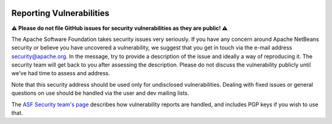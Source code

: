  .. Licensed to the Apache Software Foundation (ASF) under one
    or more contributor license agreements.  See the NOTICE file
    distributed with this work for additional information
    regarding copyright ownership.  The ASF licenses this file
    to you under the Apache License, Version 2.0 (the
    "License"); you may not use this file except in compliance
    with the License.  You may obtain a copy of the License at

 ..   https://www.apache.org/licenses/LICENSE-2.0

 .. Unless required by applicable law or agreed to in writing,
    software distributed under the License is distributed on an
    "AS IS" BASIS, WITHOUT WARRANTIES OR CONDITIONS OF ANY
    KIND, either express or implied.  See the License for the
    specific language governing permissions and limitations
    under the License.

Reporting Vulnerabilities
-------------------------

**⚠️ Please do not file GitHub issues for security vulnerabilities as they are public! ⚠️**

The Apache Software Foundation takes security issues very seriously. If you have any
concern around Apache NetBeans security or believe you have uncovered a vulnerability,
we suggest that you get in touch via the e-mail address security@apache.org. In the
message, try to provide a description of the issue and ideally a way of reproducing it.
The security team will get back to you after assessing the description. Please do not
discuss the vulnerability publicly until we've had time to assess and address.

Note that this security address should be used only for undisclosed vulnerabilities.
Dealing with fixed issues or general questions on use should be handled via the
user and dev mailing lists.

The `ASF Security team's page <https://www.apache.org/security/>`_ describes how
vulnerability reports are handled, and includes PGP keys if you wish to use that.
